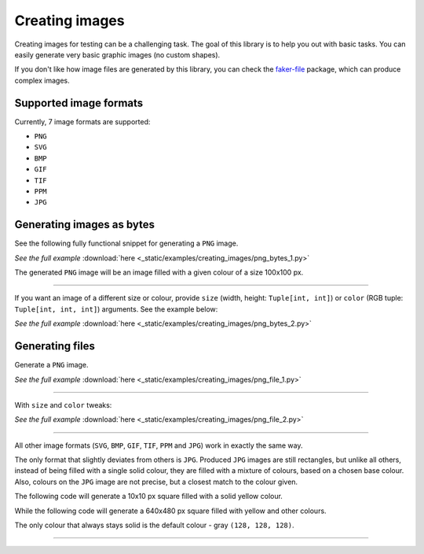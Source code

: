Creating images
===============
.. Internal references

.. _faker-file: https://pypi.org/project/faker-file/

Creating images for testing can be a challenging task. The goal of this
library is to help you out with basic tasks. You can easily generate very
basic graphic images (no custom shapes).

If you don't like how image files are generated by this library, you can
check the `faker-file`_ package, which can produce complex images.

Supported image formats
-----------------------
Currently, 7 image formats are supported:

- ``PNG``
- ``SVG``
- ``BMP``
- ``GIF``
- ``TIF``
- ``PPM``
- ``JPG``

Generating images as bytes
--------------------------
See the following fully functional snippet for generating a ``PNG`` image.

.. container:: jsphinx-download

    .. literalinclude:: _static/examples/creating_images/png_bytes_1.py
        :name: test_creating_images_png_bytes_1
        :language: python
        :lines: 1-3

    *See the full example*
    :download:`here <_static/examples/creating_images/png_bytes_1.py>`

The generated ``PNG`` image will be an image filled with a given colour of a
size 100x100 px.

----

If you want an image of a different size or colour, provide ``size``
(width, height: ``Tuple[int, int]``)
or ``color`` (RGB tuple: ``Tuple[int, int, int]``) arguments.
See the example below:

.. container:: jsphinx-download

    .. literalinclude:: _static/examples/creating_images/png_bytes_2.py
        :name: test_creating_images_png_bytes_2
        :language: python
        :lines: 3-

    *See the full example*
    :download:`here <_static/examples/creating_images/png_bytes_2.py>`

Generating files
----------------
Generate a ``PNG`` image.

.. container:: jsphinx-download

    .. literalinclude:: _static/examples/creating_images/png_file_1.py
        :name: test_creating_images_png_file_1
        :language: python
        :lines: 3-

    *See the full example*
    :download:`here <_static/examples/creating_images/png_file_1.py>`

----

With ``size`` and ``color`` tweaks:

.. container:: jsphinx-download

    .. literalinclude:: _static/examples/creating_images/png_file_2.py
        :name: test_creating_images_png_file_2
        :language: python
        :lines: 3-

    *See the full example*
    :download:`here <_static/examples/creating_images/png_file_2.py>`

----

All other image formats (``SVG``, ``BMP``, ``GIF``, ``TIF``, ``PPM`` and
``JPG``) work in exactly the same way.

The only format that slightly deviates from others is ``JPG``. Produced
``JPG`` images are still rectangles, but unlike all others, instead of being
filled with a single solid colour, they are filled with a mixture of colours,
based on a chosen base colour. Also, colours on the ``JPG`` image are not
precise, but a closest match to the colour given.

The following code will generate a 10x10 px square filled with a solid yellow
colour.

.. container:: jsphinx-toggle-emphasis

    .. code-block:: python
        :name: test_jpg_file_10x10_yellow
        :emphasize-lines: 3

        from fake import FAKER

        FAKER.jpg_file(size=(10, 10), color=(182, 232, 90))

While the following code will generate a 640x480 px square filled with yellow
and other colours.

.. container:: jsphinx-toggle-emphasis

    .. code-block:: python
        :name: test_jpg_file_640x480_yellow_mix
        :emphasize-lines: 3

        from fake import FAKER

        FAKER.jpg_file(size=(640, 480), color=(18, 52, 185))

The only colour that always stays solid is the default colour - gray
``(128, 128, 128)``.

.. container:: jsphinx-toggle-emphasis

    .. code-block:: python
        :name: test_jpg_file_300x200_solid_gray
        :emphasize-lines: 3

        from fake import FAKER

        FAKER.jpg_file(size=(720, 540))

----

.. raw:: html

    &nbsp;
